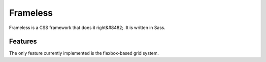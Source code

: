 =========
Frameless
=========

Frameless is a CSS framework that does it right&#8482;. It is written
in Sass.

--------
Features
--------

The only feature currently implemented is the flexbox-based grid
system.
